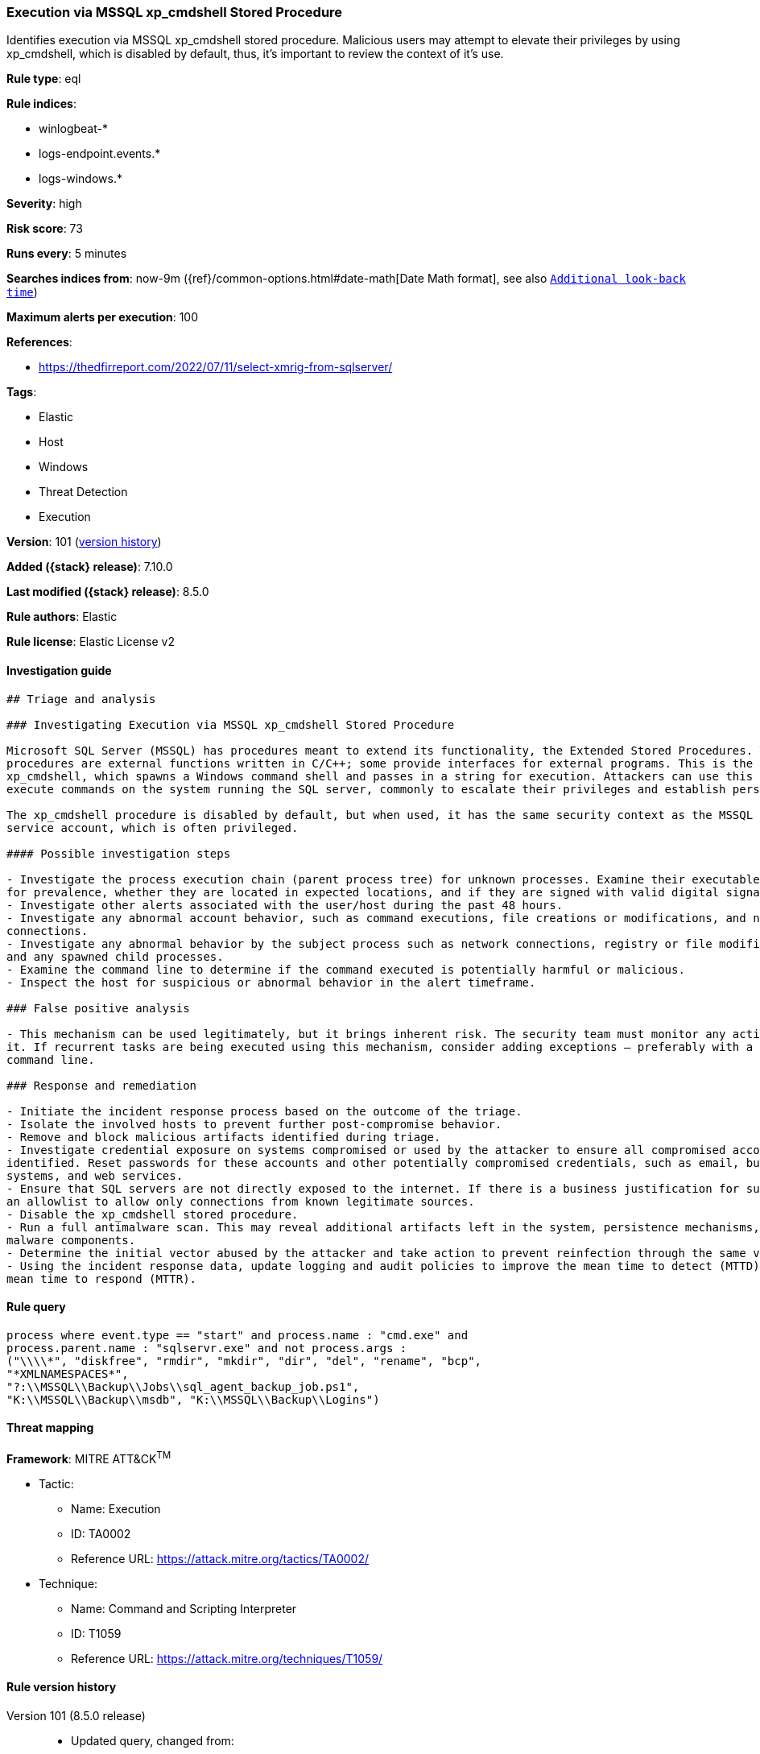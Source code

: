 [[execution-via-mssql-xp_cmdshell-stored-procedure]]
=== Execution via MSSQL xp_cmdshell Stored Procedure

Identifies execution via MSSQL xp_cmdshell stored procedure. Malicious users may attempt to elevate their privileges by using xp_cmdshell, which is disabled by default, thus, it's important to review the context of it's use.

*Rule type*: eql

*Rule indices*:

* winlogbeat-*
* logs-endpoint.events.*
* logs-windows.*

*Severity*: high

*Risk score*: 73

*Runs every*: 5 minutes

*Searches indices from*: now-9m ({ref}/common-options.html#date-math[Date Math format], see also <<rule-schedule, `Additional look-back time`>>)

*Maximum alerts per execution*: 100

*References*:

* https://thedfirreport.com/2022/07/11/select-xmrig-from-sqlserver/

*Tags*:

* Elastic
* Host
* Windows
* Threat Detection
* Execution

*Version*: 101 (<<execution-via-mssql-xp_cmdshell-stored-procedure-history, version history>>)

*Added ({stack} release)*: 7.10.0

*Last modified ({stack} release)*: 8.5.0

*Rule authors*: Elastic

*Rule license*: Elastic License v2

==== Investigation guide


[source,markdown]
----------------------------------
## Triage and analysis

### Investigating Execution via MSSQL xp_cmdshell Stored Procedure

Microsoft SQL Server (MSSQL) has procedures meant to extend its functionality, the Extended Stored Procedures. These
procedures are external functions written in C/C++; some provide interfaces for external programs. This is the case for
xp_cmdshell, which spawns a Windows command shell and passes in a string for execution. Attackers can use this to
execute commands on the system running the SQL server, commonly to escalate their privileges and establish persistence.

The xp_cmdshell procedure is disabled by default, but when used, it has the same security context as the MSSQL Server
service account, which is often privileged.

#### Possible investigation steps

- Investigate the process execution chain (parent process tree) for unknown processes. Examine their executable files
for prevalence, whether they are located in expected locations, and if they are signed with valid digital signatures.
- Investigate other alerts associated with the user/host during the past 48 hours.
- Investigate any abnormal account behavior, such as command executions, file creations or modifications, and network
connections.
- Investigate any abnormal behavior by the subject process such as network connections, registry or file modifications,
and any spawned child processes.
- Examine the command line to determine if the command executed is potentially harmful or malicious.
- Inspect the host for suspicious or abnormal behavior in the alert timeframe.

### False positive analysis

- This mechanism can be used legitimately, but it brings inherent risk. The security team must monitor any activity of
it. If recurrent tasks are being executed using this mechanism, consider adding exceptions — preferably with a full
command line.

### Response and remediation

- Initiate the incident response process based on the outcome of the triage.
- Isolate the involved hosts to prevent further post-compromise behavior.
- Remove and block malicious artifacts identified during triage.
- Investigate credential exposure on systems compromised or used by the attacker to ensure all compromised accounts are
identified. Reset passwords for these accounts and other potentially compromised credentials, such as email, business
systems, and web services.
- Ensure that SQL servers are not directly exposed to the internet. If there is a business justification for such, use
an allowlist to allow only connections from known legitimate sources.
- Disable the xp_cmdshell stored procedure.
- Run a full antimalware scan. This may reveal additional artifacts left in the system, persistence mechanisms, and
malware components.
- Determine the initial vector abused by the attacker and take action to prevent reinfection through the same vector.
- Using the incident response data, update logging and audit policies to improve the mean time to detect (MTTD) and the
mean time to respond (MTTR).
----------------------------------


==== Rule query


[source,js]
----------------------------------
process where event.type == "start" and process.name : "cmd.exe" and
process.parent.name : "sqlservr.exe" and not process.args :
("\\\\*", "diskfree", "rmdir", "mkdir", "dir", "del", "rename", "bcp",
"*XMLNAMESPACES*",
"?:\\MSSQL\\Backup\\Jobs\\sql_agent_backup_job.ps1",
"K:\\MSSQL\\Backup\\msdb", "K:\\MSSQL\\Backup\\Logins")
----------------------------------

==== Threat mapping

*Framework*: MITRE ATT&CK^TM^

* Tactic:
** Name: Execution
** ID: TA0002
** Reference URL: https://attack.mitre.org/tactics/TA0002/
* Technique:
** Name: Command and Scripting Interpreter
** ID: T1059
** Reference URL: https://attack.mitre.org/techniques/T1059/

[[execution-via-mssql-xp_cmdshell-stored-procedure-history]]
==== Rule version history

Version 101 (8.5.0 release)::
* Updated query, changed from:
+
[source, js]
----------------------------------
process where event.type in ("start", "process_started") and
process.name : "cmd.exe" and process.parent.name : "sqlservr.exe"
----------------------------------

Version 7 (8.4.0 release)::
* Formatting only

Version 5 (8.2.0 release)::
* Formatting only

Version 4 (7.13.0 release)::
* Updated query, changed from:
+
[source, js]
----------------------------------
event.category:process and event.type:(start or process_started) and
process.name:cmd.exe and process.parent.name:sqlservr.exe
----------------------------------

Version 3 (7.12.0 release)::
* Formatting only

Version 2 (7.11.2 release)::
* Formatting only

